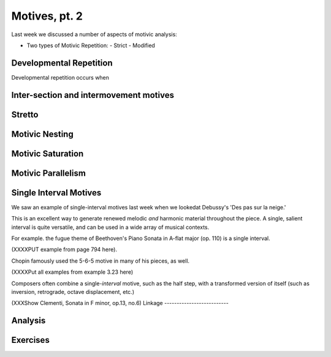 Motives, pt. 2
====================

Last week we discussed a number of aspects of motivic analysis:

- Two types of Motivic Repetition:
  - Strict
  - Modified


Developmental Repetition
-----------------------

Developmental repetition occurs when 

Inter-section and intermovement motives
------------------------------------------

Stretto
---------------

Motivic Nesting
---------------------

Motivic Saturation
--------------------------

Motivic Parallelism
--------------------------

Single Interval Motives
--------------------------

We saw an example of single-interval motives last week when we lookedat Debussy's  
'Des pas sur la neige.' 

This is an excellent way to generate renewed melodic *and* harmonic material throughout 
the piece. A single, salient interval is quite versatile, and can be used in a wide array
of musical contexts. 

For example. the fugue theme of Beethoven's Piano Sonata in A-flat major (op. 110)
is a single interval. 

(XXXXPUT example from page 794 here).

Chopin famously used the 5-6-5 motive in many of his pieces, as well. 

(XXXXPut all examples from example 3.23 here)


Composers often combine a single-*interval* motive, such as the half step, with 
a transformed version of itself (such as inversion, retrograde, octave 
displacement, etc.)

(XXXShow Clementi, Sonata in F minor, op.13, no.6)
Linkage 
--------------------------

Analysis
-------------------------

Exercises
------------------------

